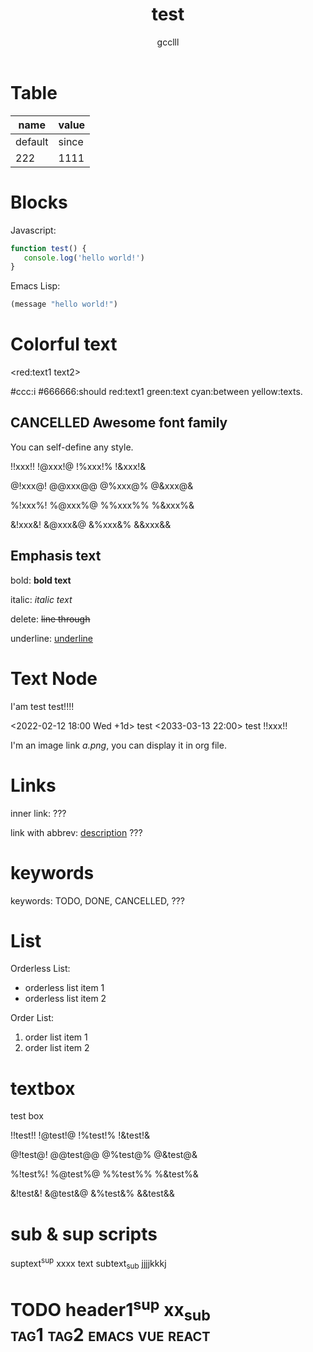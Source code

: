 #+title: test
#+author: gcclll
#+email: gccll.love@gmail.com

* Table

| name    | value |
|---------+-------|
| default | since |
| 222     | 1111  |

* Blocks

Javascript:

#+begin_src javascript
function test() {
   console.log('hello world!')
}
#+end_src

Emacs Lisp:

#+begin_src emacs-lisp
(message "hello world!")
#+end_src

* Colorful text

<red:text1 text2>

#ccc:i #666666:should red:text1 green:text cyan:between yellow:texts.

** CANCELLED Awesome font family
CLOSED: [2022-09-02 Fri 09:49]

You can self-define any style.

!!xxx!! !@xxx!@ !%xxx!% !&xxx!&

@!xxx@! @@xxx@@ @%xxx@% @&xxx@&

%!xxx%! %@xxx%@ %%xxx%% %&xxx%&

&!xxx&! &@xxx&@ &%xxx&% &&xxx&&

** Emphasis text

bold: *bold text*

italic: /italic text/

delete: +line through+

underline: _underline_
* Text Node
I'am test test!!!!

<2022-02-12 18:00 Wed +1d> test <2033-03-13 22:00> test !!xxx!!

I'm an image link [[a.png]], you can display it in org file.


* Links
inner link: <<test>> ???

link with abbrev: [[d.png:d-img][description]] ???
* keywords
keywords: TODO, DONE, CANCELLED, ???

* List

Orderless List:

- orderless list item 1
- orderless list item 2

Order List:

1. order list item 1
2. order list item 2


* textbox

#+begin_textbox
test box

!!test!! !@test!@ !%test!% !&test!&

@!test@! @@test@@ @%test@% @&test@&

%!test%! %@test%@ %%test%% %&test%&

&!test&! &@test&@ &%test&% &&test&&


#+end_textbox

* sub & sup scripts

suptext^sup xxxx text subtext_sub jjjjkkkj

* TODO header1^{sup}  xx_{sub} :tag1:tag2:emacs:vue:react:
DEADLINE: <2022-07-06 Wed>
:PROPERTIES:
:STYLE: .test{color:red}
:END:
